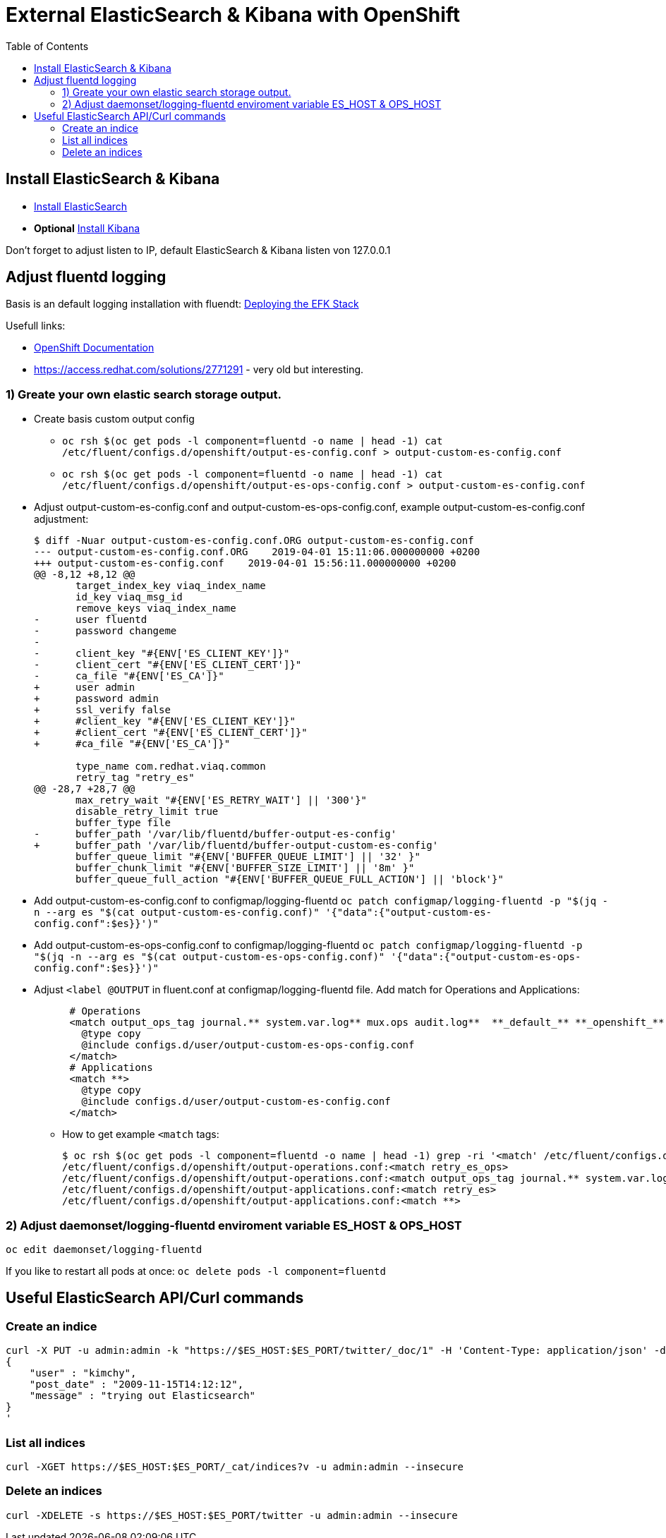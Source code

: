 :toc:
:toc-placement!:

# External ElasticSearch & Kibana with OpenShift

toc::[]


## Install ElasticSearch & Kibana

* https://opendistro.github.io/for-elasticsearch-docs/docs/install/rpm/[Install ElasticSearch]
* *Optional* https://opendistro.github.io/for-elasticsearch-docs/docs/kibana/[Install Kibana]

Don't forget to adjust listen to IP, default ElasticSearch & Kibana listen von 127.0.0.1

## Adjust fluentd logging

Basis is an default logging installation with fluendt: https://docs.openshift.com/container-platform/3.11/install_config/aggregate_logging.html#deploying-the-efk-stack[Deploying the EFK Stack]

Usefull links:

* https://docs.openshift.com/container-platform/3.11/install_config/aggregate_logging.html#sending-logs-to-an-external-elasticsearch-instance[OpenShift Documentation]

* https://access.redhat.com/solutions/2771291 - very old but interesting.


### 1) Greate your own elastic search storage output.

* Create basis custom output config 
** `oc rsh $(oc get pods -l component=fluentd -o name | head -1) cat /etc/fluent/configs.d/openshift/output-es-config.conf > output-custom-es-config.conf`
** `oc rsh $(oc get pods -l component=fluentd -o name | head -1) cat /etc/fluent/configs.d/openshift/output-es-ops-config.conf > output-custom-es-config.conf`

* Adjust output-custom-es-config.conf and output-custom-es-ops-config.conf, example output-custom-es-config.conf adjustment:
+
[source,diff]
----
$ diff -Nuar output-custom-es-config.conf.ORG output-custom-es-config.conf
--- output-custom-es-config.conf.ORG    2019-04-01 15:11:06.000000000 +0200
+++ output-custom-es-config.conf    2019-04-01 15:56:11.000000000 +0200
@@ -8,12 +8,12 @@
       target_index_key viaq_index_name
       id_key viaq_msg_id
       remove_keys viaq_index_name
-      user fluentd
-      password changeme
-
-      client_key "#{ENV['ES_CLIENT_KEY']}"
-      client_cert "#{ENV['ES_CLIENT_CERT']}"
-      ca_file "#{ENV['ES_CA']}"
+      user admin
+      password admin
+      ssl_verify false
+      #client_key "#{ENV['ES_CLIENT_KEY']}"
+      #client_cert "#{ENV['ES_CLIENT_CERT']}"
+      #ca_file "#{ENV['ES_CA']}"

       type_name com.redhat.viaq.common
       retry_tag "retry_es"
@@ -28,7 +28,7 @@
       max_retry_wait "#{ENV['ES_RETRY_WAIT'] || '300'}"
       disable_retry_limit true
       buffer_type file
-      buffer_path '/var/lib/fluentd/buffer-output-es-config'
+      buffer_path '/var/lib/fluentd/buffer-output-custom-es-config'
       buffer_queue_limit "#{ENV['BUFFER_QUEUE_LIMIT'] || '32' }"
       buffer_chunk_limit "#{ENV['BUFFER_SIZE_LIMIT'] || '8m' }"
       buffer_queue_full_action "#{ENV['BUFFER_QUEUE_FULL_ACTION'] || 'block'}"
----

* Add output-custom-es-config.conf to configmap/logging-fluentd `oc patch configmap/logging-fluentd -p "$(jq -n --arg es "$(cat output-custom-es-config.conf)" '{"data":{"output-custom-es-config.conf":$es}}')"`
* Add output-custom-es-ops-config.conf to configmap/logging-fluentd `oc patch configmap/logging-fluentd -p "$(jq -n --arg es "$(cat output-custom-es-ops-config.conf)" '{"data":{"output-custom-es-ops-config.conf":$es}}')"`
   

* Adjust `<label @OUTPUT` in fluent.conf at configmap/logging-fluentd file. Add match for Operations and Applications:
+
[source,diff]
----
      # Operations
      <match output_ops_tag journal.** system.var.log** mux.ops audit.log**  **_default_** **_openshift_** **_openshift-*_** **_kube-*_**>
        @type copy
        @include configs.d/user/output-custom-es-ops-config.conf
      </match>
      # Applications
      <match **>
        @type copy
        @include configs.d/user/output-custom-es-config.conf
      </match>
----

** How to get example `<match` tags:
+
[source,shell]
----
$ oc rsh $(oc get pods -l component=fluentd -o name | head -1) grep -ri '<match' /etc/fluent/configs.d/openshift/output-operations.conf /etc/fluent/configs.d/openshift/output-applications.conf
/etc/fluent/configs.d/openshift/output-operations.conf:<match retry_es_ops>
/etc/fluent/configs.d/openshift/output-operations.conf:<match output_ops_tag journal.** system.var.log** mux.ops audit.log**  **_default_** **_openshift_** **_openshift-*_** **_kube-*_**>
/etc/fluent/configs.d/openshift/output-applications.conf:<match retry_es>
/etc/fluent/configs.d/openshift/output-applications.conf:<match **>
----

### 2) Adjust daemonset/logging-fluentd enviroment variable ES_HOST & OPS_HOST

```
oc edit daemonset/logging-fluentd
```

If you like to restart all pods at once: ```oc delete pods -l component=fluentd```



## Useful ElasticSearch API/Curl commands

### Create an indice
```
curl -X PUT -u admin:admin -k "https://$ES_HOST:$ES_PORT/twitter/_doc/1" -H 'Content-Type: application/json' -d'
{
    "user" : "kimchy",
    "post_date" : "2009-11-15T14:12:12",
    "message" : "trying out Elasticsearch"
}
'
```

### List all indices
```
curl -XGET https://$ES_HOST:$ES_PORT/_cat/indices?v -u admin:admin --insecure
```

### Delete an indices
```
curl -XDELETE -s https://$ES_HOST:$ES_PORT/twitter -u admin:admin --insecure
```
